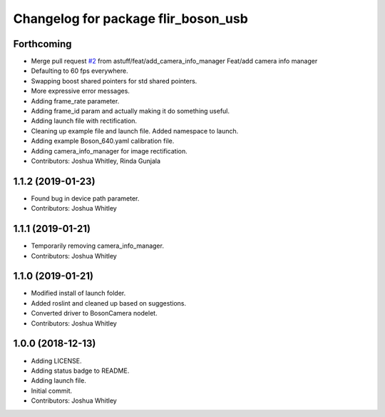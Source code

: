 ^^^^^^^^^^^^^^^^^^^^^^^^^^^^^^^^^^^^
Changelog for package flir_boson_usb
^^^^^^^^^^^^^^^^^^^^^^^^^^^^^^^^^^^^

Forthcoming
-----------
* Merge pull request `#2 <https://github.com/astuff/flir_boson_usb/issues/2>`_ from astuff/feat/add_camera_info_manager
  Feat/add camera info manager
* Defaulting to 60 fps everywhere.
* Swapping boost shared pointers for std shared pointers.
* More expressive error messages.
* Adding frame_rate parameter.
* Adding frame_id param and actually making it do something useful.
* Adding launch file with rectification.
* Cleaning up example file and launch file. Added namespace to launch.
* Adding example Boson_640.yaml calibration file.
* Adding camera_info_manager for image rectification.
* Contributors: Joshua Whitley, Rinda Gunjala

1.1.2 (2019-01-23)
------------------
* Found bug in device path parameter.
* Contributors: Joshua Whitley

1.1.1 (2019-01-21)
------------------
* Temporarily removing camera_info_manager.
* Contributors: Joshua Whitley

1.1.0 (2019-01-21)
------------------
* Modified install of launch folder.
* Added roslint and cleaned up based on suggestions.
* Converted driver to BosonCamera nodelet.
* Contributors: Joshua Whitley

1.0.0 (2018-12-13)
------------------
* Adding LICENSE.
* Adding status badge to README.
* Adding launch file.
* Initial commit.
* Contributors: Joshua Whitley
